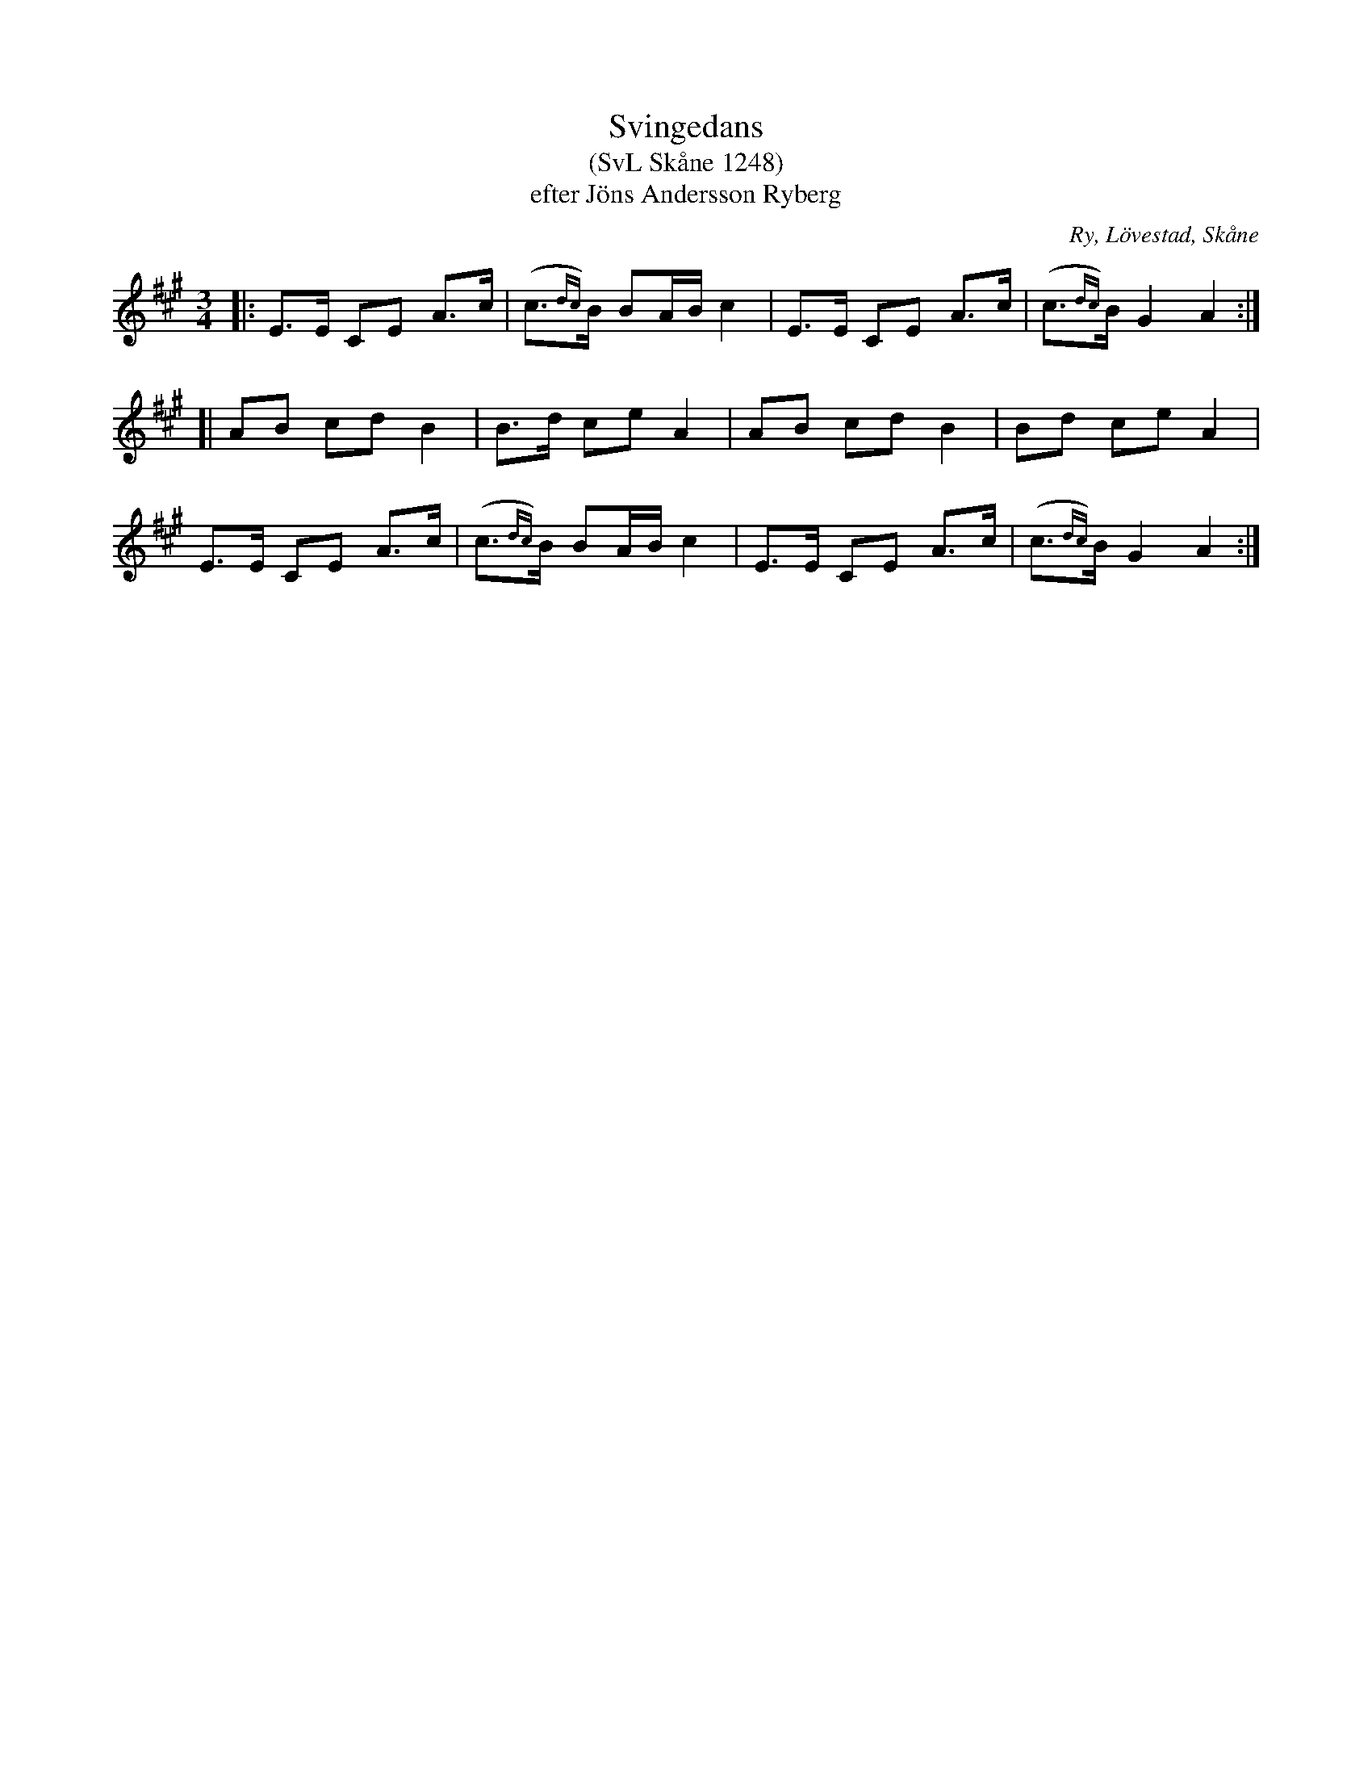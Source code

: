 %%abc-charset utf-8

X:1248
T:Svingedans
T:(SvL Skåne 1248)
T:efter Jöns Andersson Ryberg
R:Svingedans
O:Ry, Lövestad, Skåne
B:Svenska Låtar Skåne
M:3/4
L:1/8
K:A
|: E>E CE A>c | (c{dc})>B BA/B/ c2 | E>E CE A>c | (c{dc})>B G2 A2 :|
[| AB cd B2 | B>d ce A2 | AB cd B2 | Bd ce A2 |
E>E CE A>c | (c{dc})>B BA/B/ c2 | E>E CE A>c | (c{dc})>B G2 A2 :|

